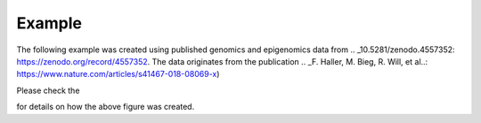 Example
=======

The following example was created using published genomics and epigenomics data from 
.. _10.5281/zenodo.4557352: https://zenodo.org/record/4557352.
The data originates from the publication 
.. _F. Haller, M. Bieg, R. Will, et al..: https://www.nature.com/articles/s41467-018-08069-x)

.. image:: ../../jupyter_notebooks/pics/salivary_gland_locus_acicc.jpeg

Please check the 

.. _jupyter notebook: ../../jupyter_notebooks/gelviz_example.ipynb

for details on how the above figure was created.
